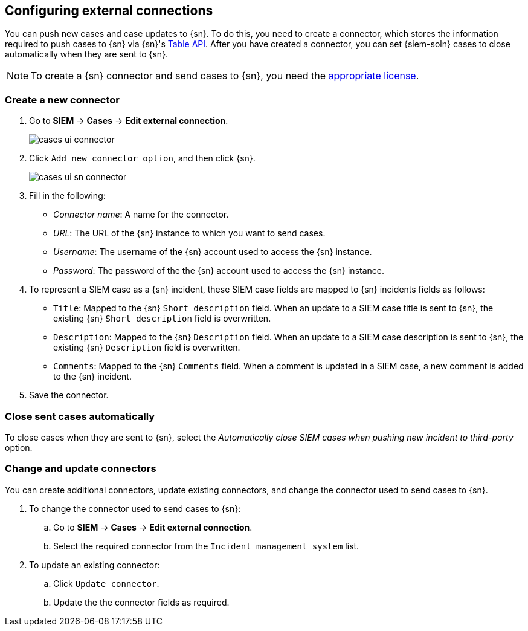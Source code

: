 [[cases-ui-integrations]]
[role="xpack"]
== Configuring external connections

You can push new cases and case updates to {sn}. To do this, you need to create
a connector, which stores the information required to push cases to {sn} via
{sn}'s https://developer.servicenow.com/dev.do#!/reference/api/madrid/rest/c_TableAPI[Table API].
After you have created a connector, you can set {siem-soln} cases to close
automatically when they are sent to {sn}.

NOTE: To create a {sn} connector and send cases to {sn}, you need the
https://www.elastic.co/subscriptions[appropriate license].

[float]
=== Create a new connector

. Go to *SIEM* -> *Cases* -> *Edit external connection*.
+
[role="screenshot"]
image::images/cases-ui-connector.png[]
. Click `Add new connector option`, and then click {sn}.
+
[role="screenshot"]
image::images/cases-ui-sn-connector.png[]
. Fill in the following:
* _Connector name_: A name for the connector.
* _URL_: The URL of the {sn} instance to which you want to send cases.
* _Username_: The username of the {sn} account used to access the {sn}
instance.
* _Password_: The password of the the {sn} account used to access the {sn}
instance.
. To represent a SIEM case as a {sn} incident, these SIEM case fields are
mapped to {sn} incidents fields as follows:
** `Title`: Mapped to the {sn} `Short description` field. When an update to a
SIEM case title is sent to {sn}, the existing {sn} `Short description` field is
overwritten.
** `Description`: Mapped to the {sn} `Description` field. When an update to a
SIEM case description is sent to {sn}, the existing {sn} `Description` field is
overwritten.
** `Comments`: Mapped to the {sn} `Comments` field. When a comment is updated
in a SIEM case, a new comment is added to the {sn} incident.
. Save the connector.

[float]
=== Close sent cases automatically

To close cases when they are sent to {sn}, select the
_Automatically close SIEM cases when pushing new incident to third-party_
option.

[float]
=== Change and update connectors

You can create additional connectors, update existing connectors, and change
the connector used to send cases to {sn}.

. To change the connector used to send cases to {sn}: 
.. Go to *SIEM* -> *Cases* -> *Edit external connection*.
.. Select the required connector from the `Incident management system` list.
. To update an existing connector:
.. Click `Update connector`.
.. Update the the connector fields as required.